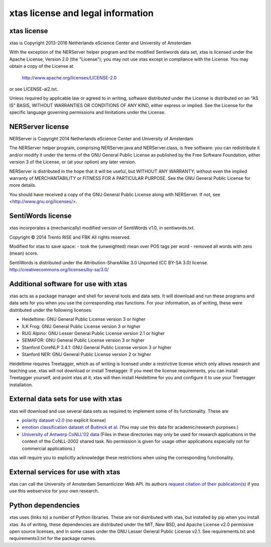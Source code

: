 xtas license and legal information
==================================

xtas license
------------

xtas is Copyright 2013-2016 Netherlands eScience Center and
University of Amsterdam

With the exception of the NERServer helper program and the modified
Sentiwords data set, xtas is licensed under the Apache License,
Version 2.0 (the "License"); you may not use xtas except in compliance
with the License. You may obtain a copy of the License at

    http://www.apache.org/licenses/LICENSE-2.0

or see LICENSE-al2.txt.

Unless required by applicable law or agreed to in writing, software
distributed under the License is distributed on an "AS IS" BASIS,
WITHOUT WARRANTIES OR CONDITIONS OF ANY KIND, either express or implied.
See the License for the specific language governing permissions and
limitations under the License.

NERServer license
-----------------

NERServer is Copyright 2014 Netherlands eScience Center and University of
Amsterdam

The NERServer helper program, comprising NERServer.java and NERServer.class,
is free software: you can redistribute it and/or modify it under the terms
of the GNU General Public License as published by the Free Software
Foundation, either version 3 of the License, or (at your option) any later
version.

NERServer is distributed in the hope that it will be useful, but WITHOUT ANY
WARRANTY; without even the implied warranty of MERCHANTABILITY or FITNESS
FOR A PARTICULAR PURPOSE.  See the GNU General Public License for more
details.

You should have received a copy of the GNU General Public License along with
NERServer.  If not, see <http://www.gnu.org/licenses/>.

SentiWords license
------------------

xtas incorporates a (mechanically) modified version of SentiWords v1.0, in
sentiwords.txt.

Copyright © 2014 Trento RISE and FBK
All rights reserved.

Modified for xtas to save space:
- took the (unweighted) mean over POS tags per word
- removed all words with zero (mean) score.

SentiWords is distributed under the Attribution-ShareAlike 3.0 Unported
(CC BY-SA 3.0) license.
http://creativecommons.org/licenses/by-sa/3.0/

Additional software for use with xtas
-------------------------------------

xtas acts as a package manager and shell for several tools and data sets. It
will download and run these programs and data sets for you when you use the
corresponding xtas functions. For your information, as of writing, these were
distributed under the following licenses:

- Heideltime: GNU General Public License version 3 or higher
- ILK Frog: GNU General Public License version 3 or higher
- RUG Alpino: GNU Lesser General Public License version 2.1 or higher
- SEMAFOR: GNU General Public License version 3 or higher
- Stanford CoreNLP 3.4.1: GNU General Public License version 3 or higher
- Stanford NER: GNU General Public License version 2 or higher

Heideltime requires Treetagger, which as of writing is licensed under a
restrictive license which only allows research and teaching use. xtas will
not download or install Treetagger. If you meet the license requirements,
you can install Treetagger yourself, and point xtas at it; xtas will then
install Heideltime for you and configure it to use your Treetagger
installation.

External data sets for use with xtas
------------------------------------

xtas will download and use several data sets as required to implement some
of its functionality. These are

- `polarity dataset v2.0
  <http://www.cs.cornell.edu/people/pabo/movie-review-data/>`_ (no explicit
  license)
- `emotion classification dataset of Buitinck et al.
  <https://github.com/NLeSC/spudisc-emotion-classification>`_ (You may use
  this data for academic/research purposes.)
- `University of Antwerp CoNLL'02 data
  <http://www.cnts.ua.ac.be/conll2002/ner/>`_ (Files in these directories
  may only be used for research applications in the context of the
  CoNLL-2002 shared task. No permission is given for usage other applications
  especially not for commercial applications.)

xtas will require you to explicitly acknowledge these restrictions when using
the corresponding functionality.

External services for use with xtas
-----------------------------------

xtas can call the University of Amsterdam Semanticizer Web API. Its authors
`request citation of their publication(s) <http://semanticize.uva.nl/doc/>`_
if you use this webservice for your own research.

Python dependencies
-------------------

xtas uses (links to) a number of Python libraries. These are not distributed
with xtas, but installed by pip when you install xtas. As of writing, these
dependencies are distributed under the MIT, New BSD, and Apache License v2.0
permissive open source licenses, and in some cases under the GNU Lesser
General Public License v2.1. See requirements.txt and requirements3.txt for
the package names.


